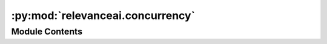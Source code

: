 :py:mod:`relevanceai.concurrency`
=================================

.. py:module:: relevanceai.concurrency

.. autoapi-nested-parse::

   Multithreading Module



Module Contents
---------------

.. py:function:: chunk(iterables, n=20)


.. py:function:: multithread(func, iterables, max_workers=8, chunksize=20, show_progress_bar: bool = False)


.. py:function:: multiprocess(func, iterables, max_workers=8, chunksize=20, post_func_hook: Callable = None, show_progress_bar: bool = False)


